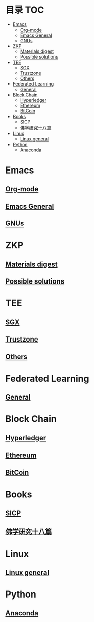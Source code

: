 * 目录                                                                  :TOC:
- [[#emacs][Emacs]]
  - [[#org-mode][Org-mode]]
  - [[#emacs-general][Emacs General]]
  - [[#gnus][GNUs]]
- [[#zkp][ZKP]]
  - [[#materials-digest][Materials digest]]
  - [[#possible-solutions][Possible solutions]]
- [[#tee][TEE]]
  - [[#sgx][SGX]]
  - [[#trustzone][Trustzone]]
  - [[#others][Others]]
- [[#federated-learning][Federated Learning]]
  - [[#general][General]]
- [[#block-chain][Block Chain]]
  - [[#hyperledger][Hyperledger]]
  - [[#ethereum][Ethereum]]
  - [[#bitcoin][BitCoin]]
- [[#books][Books]]
  - [[#sicp][SICP]]
  - [[#佛学研究十八篇][佛学研究十八篇]]
- [[#linux][Linux]]
  - [[#linux-general][Linux general]]
- [[#python][Python]]
  - [[#anaconda][Anaconda]]

* Emacs
** [[file:org_tips.org][Org-mode]]
** [[file:emacs_general.org][Emacs General]]
** [[file:gnus.org][GNUs]]
* ZKP
** [[file:zkp.org][Materials digest]]
** [[file:zkp_solutions.org][Possible solutions]]

* TEE
** [[file:sgx.org][SGX]]
** [[file:trustzone.org][Trustzone]]
** [[file:other_tee.org][Others]]

* Federated Learning
** [[file:fl_general.ora][General]]

* Block Chain
** [[file:hyperledger.org][Hyperledger]]
** [[file:ethereum.org][Ethereum]]
** [[file:bitcoin.org][BitCoin]]
* Books
** [[file:sicp.org][SICP]]
** [[file:佛学研究十八篇.org][佛学研究十八篇]]
* Linux
** [[file:linux_general.org][Linux general]]

* Python
** [[file:anaconda.org][Anaconda]]
